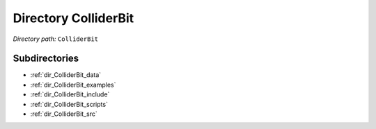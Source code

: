 .. _dir_ColliderBit:


Directory ColliderBit
=====================


*Directory path:* ``ColliderBit``

Subdirectories
--------------

- :ref:`dir_ColliderBit_data`
- :ref:`dir_ColliderBit_examples`
- :ref:`dir_ColliderBit_include`
- :ref:`dir_ColliderBit_scripts`
- :ref:`dir_ColliderBit_src`



